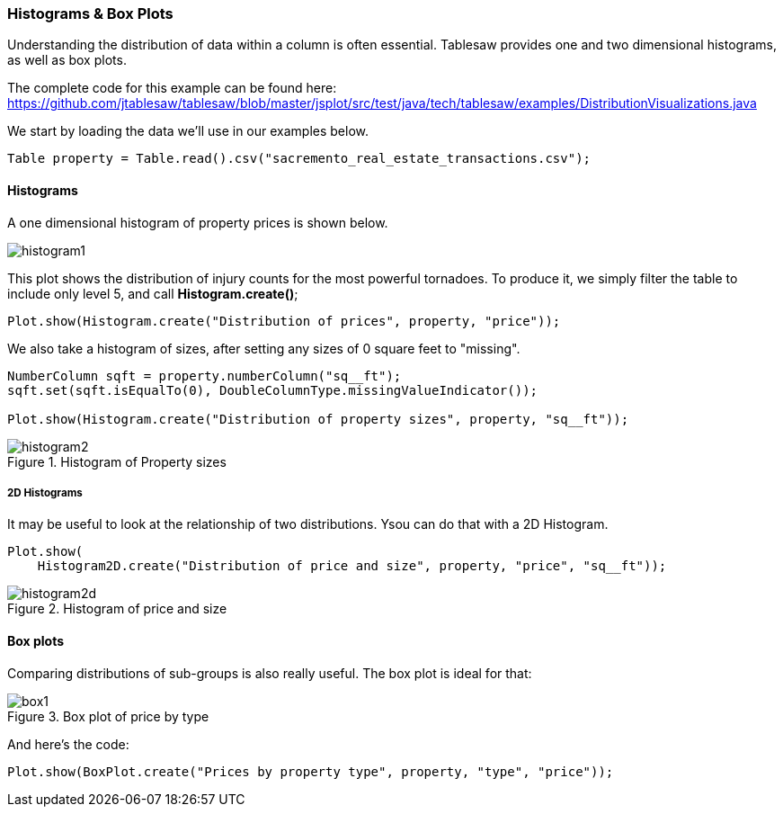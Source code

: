 === Histograms & Box Plots

Understanding the distribution of data within a column is often essential. Tablesaw provides one and two dimensional histograms, as well as box plots.  

The complete code for this example can be found here: 
https://github.com/jtablesaw/tablesaw/blob/master/jsplot/src/test/java/tech/tablesaw/examples/DistributionVisualizations.java

We start by loading the data we'll use in our examples below. 

```java
Table property = Table.read().csv("sacremento_real_estate_transactions.csv");
```

==== Histograms

A one dimensional histogram of property prices is shown below. 

image::eda/histogram1.png[align=center]

This plot shows the distribution of injury counts for the most powerful tornadoes. To produce it, we simply filter the table to include only level 5, and call *Histogram.create()*;

```java
Plot.show(Histogram.create("Distribution of prices", property, "price"));
```

We also take a histogram of sizes, after setting any sizes of 0 square feet to "missing".

```java
NumberColumn sqft = property.numberColumn("sq__ft");
sqft.set(sqft.isEqualTo(0), DoubleColumnType.missingValueIndicator());

Plot.show(Histogram.create("Distribution of property sizes", property, "sq__ft"));
```

.Histogram of Property sizes
image::eda/histogram2.png[align=center]

===== 2D Histograms

It may be useful to look at the relationship of two distributions. Ysou can do that with a 2D Histogram. 

```java
Plot.show(
    Histogram2D.create("Distribution of price and size", property, "price", "sq__ft"));
```

.Histogram of price and size
image::eda/histogram2d.png[align=center]

==== Box plots

Comparing distributions of sub-groups is also really useful.  The box plot is ideal for that:  

.Box plot of price by type
image::eda/box1.png[align=center]

And here's the code:

```java
Plot.show(BoxPlot.create("Prices by property type", property, "type", "price"));
```

